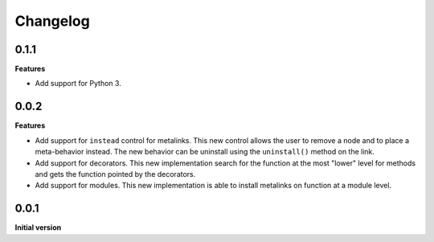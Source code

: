Changelog
---------

0.1.1
+++++

**Features**

- Add support for Python 3.


0.0.2
+++++

**Features**

- Add support for ``instead`` control for metalinks. This new control allows the
  user to remove a node and to place a meta-behavior instead. The new behavior
  can be uninstall using the ``uninstall()`` method on the link.

- Add support for decorators. This new implementation search for the function at the
  most "lower" level for methods and gets the function pointed by the decorators.

- Add support for modules. This new implementation is able to install metalinks
  on function at a module level.


0.0.1
+++++

**Initial version**
